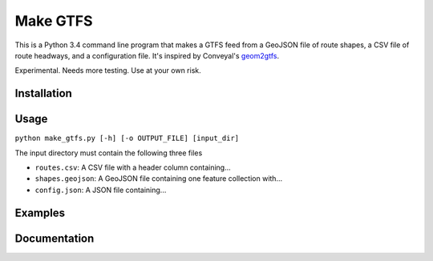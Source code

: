 Make GTFS
==========
This is a Python 3.4 command line program that makes a GTFS feed
from a GeoJSON file of route shapes, a CSV file of route headways, and a configuration file.
It's inspired by Conveyal's `geom2gtfs <https://github.com/conveyal/geom2gtfs>`_.

Experimental. 
Needs more testing.
Use at your own risk.

Installation
-------------

Usage
-------
``python make_gtfs.py [-h] [-o OUTPUT_FILE] [input_dir]``

The input directory must contain the following three files

- ``routes.csv``: A CSV file with a header column containing...
- ``shapes.geojson``: A GeoJSON file containing one feature collection with...
- ``config.json``: A JSON file containing...


Examples
---------

Documentation
--------------
